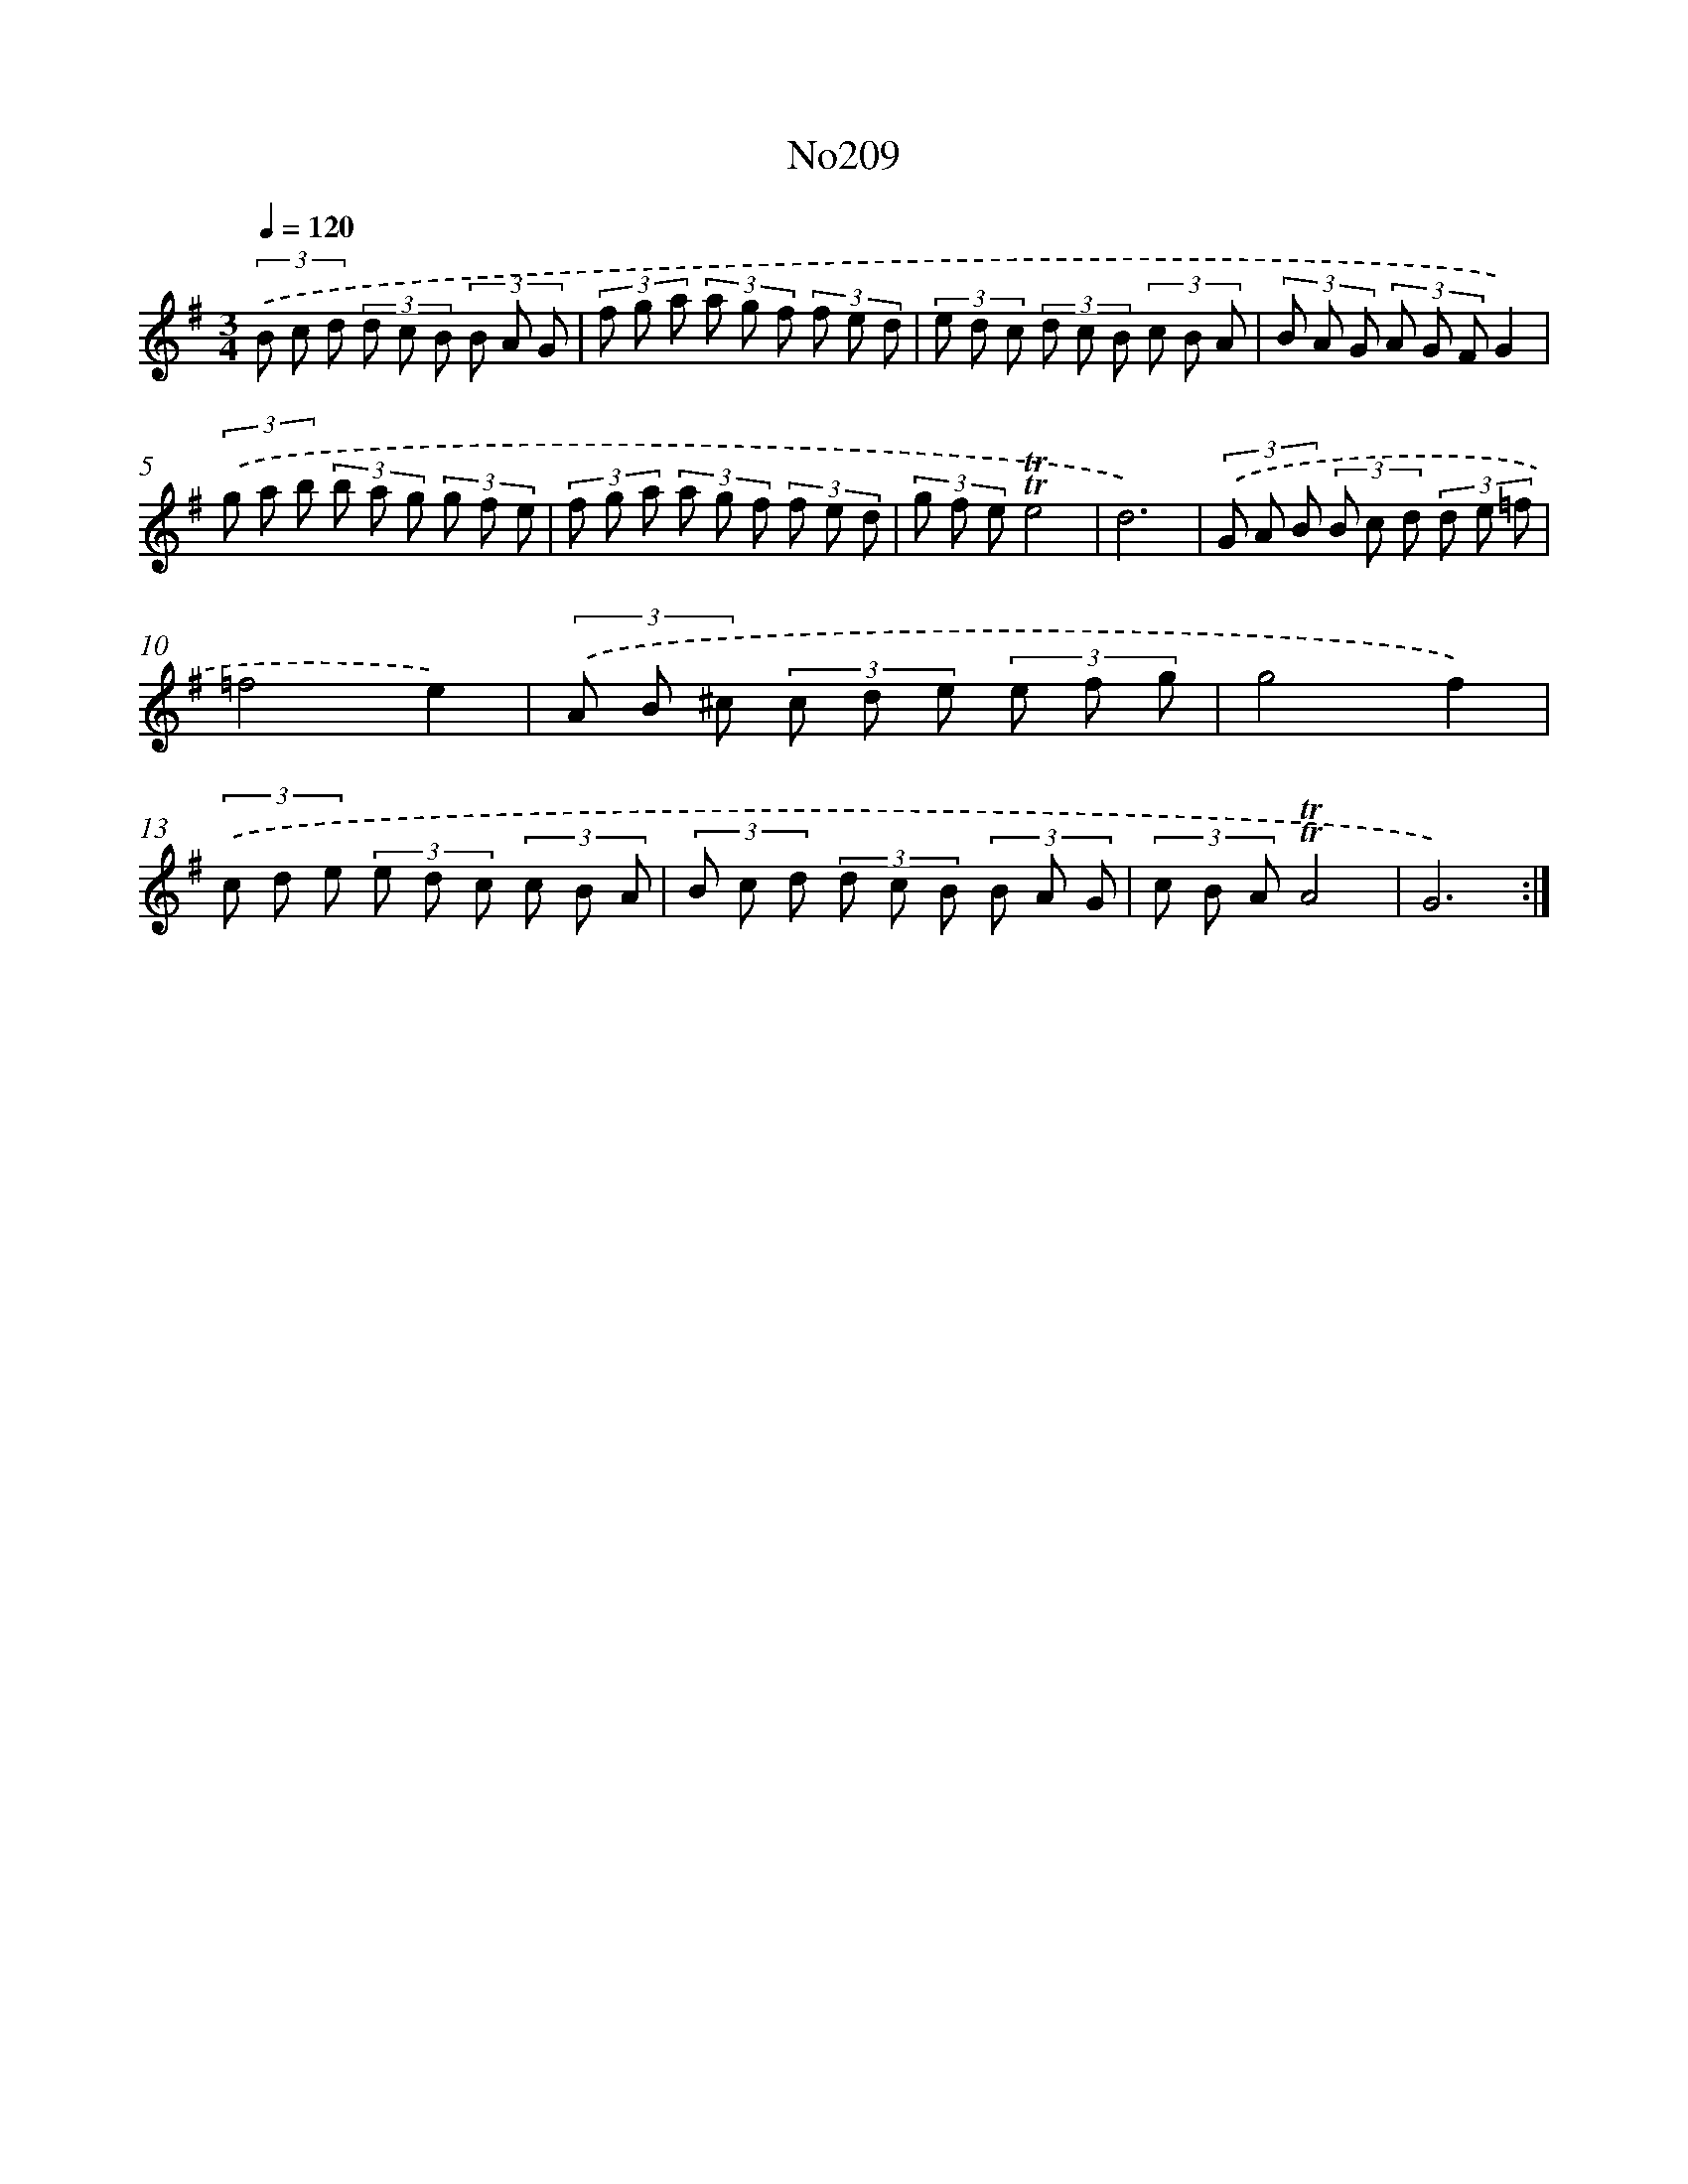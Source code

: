 X: 14972
T: No209
%%abc-version 2.0
%%abcx-abcm2ps-target-version 5.9.1 (29 Sep 2008)
%%abc-creator hum2abc beta
%%abcx-conversion-date 2018/11/01 14:37:49
%%humdrum-veritas 4072182148
%%humdrum-veritas-data 755567181
%%continueall 1
%%barnumbers 0
L: 1/8
M: 3/4
Q: 1/4=120
K: G clef=treble
(3.('B c d (3d c B (3B A G |
(3f g a (3a g f (3f e d |
(3e d c (3d c B (3c B A |
(3B A G (3A G FG2) |
(3.('g a b (3b a g (3g f e |
(3f g a (3a g f (3f e d |
(3g f e!trill!!trill!e4 |
d6) |
(3.('G A B (3B c d (3d e =f |
=f4e2) |
(3.('A B ^c (3c d e (3e f g |
g4f2) |
(3.('c d e (3e d c (3c B A |
(3B c d (3d c B (3B A G |
(3c B A!trill!!trill!A4 |
G6) :|]
